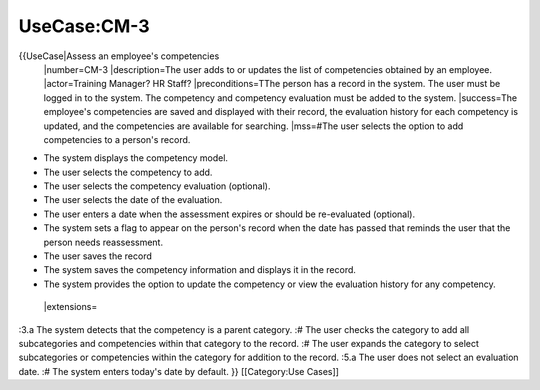 UseCase:CM-3
============

{{UseCase|Assess an employee's competencies
 |number=CM-3
 |description=The user adds to or updates the list of competencies obtained by an employee.
 |actor=Training Manager? HR Staff?
 |preconditions=TThe person has a record in the system. The user must be logged in to the system. The competency and competency evaluation must be added to the system.
 |success=The employee's competencies are saved and displayed with their record, the evaluation history for each competency is updated, and the competencies are available for searching.
 |mss=#The user selects the option to add competencies to a person's record.

* The system displays the competency model.
* The user selects the competency to add.
* The user selects the competency evaluation (optional).
* The user selects the date of the evaluation.
* The user enters a date when the assessment expires or should be re-evaluated (optional).
* The system sets a flag to appear on the person's record when the date has passed that reminds the user that the person needs reassessment.
* The user saves the record
* The system saves the competency information and displays it in the record.
* The system provides the option to update the competency or view the evaluation history for any competency.
 |extensions=
:3.a  The system detects that the competency is a parent category.
:#  The user checks the category to add all subcategories and competencies within that category to the record.
:#  The user expands the category to select subcategories or competencies within the category for addition to the record.
:5.a  The user does not select an evaluation date.
:#  The system enters today's date by  default.
}}
[[Category:Use Cases]]
